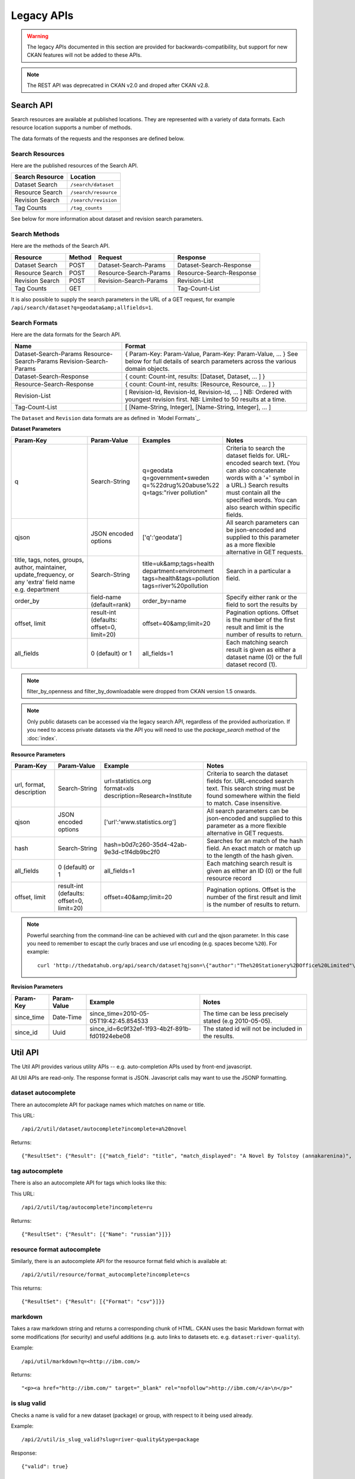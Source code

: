 ===========
Legacy APIs
===========

.. warning::

    The legacy APIs documented in this section are provided for
    backwards-compatibility, but support for new CKAN features will not be
    added to these APIs.


.. Note::

   The REST API was deprecatred in CKAN v2.0 and droped after CKAN v2.8. 


Search API
~~~~~~~~~~

Search resources are available at published locations. They are represented with
a variety of data formats. Each resource location supports a number of methods.

The data formats of the requests and the responses are defined below.

Search Resources
````````````````

Here are the published resources of the Search API.

+---------------------------+--------------------------+
| Search Resource           | Location                 |
+===========================+==========================+
| Dataset Search            | ``/search/dataset``      |
+---------------------------+--------------------------+
| Resource Search           | ``/search/resource``     |
+---------------------------+--------------------------+
| Revision Search           | ``/search/revision``     |
+---------------------------+--------------------------+
| Tag Counts                | ``/tag_counts``          |
+---------------------------+--------------------------+

See below for more information about dataset and revision search parameters.

Search Methods
``````````````

Here are the methods of the Search API.

+-------------------------------+--------+------------------------+--------------------------+
| Resource                      | Method | Request                | Response                 |
+===============================+========+========================+==========================+ 
| Dataset Search                | POST   | Dataset-Search-Params  | Dataset-Search-Response  | 
+-------------------------------+--------+------------------------+--------------------------+
| Resource Search               | POST   | Resource-Search-Params | Resource-Search-Response | 
+-------------------------------+--------+------------------------+--------------------------+
| Revision Search               | POST   | Revision-Search-Params | Revision-List            | 
+-------------------------------+--------+------------------------+--------------------------+
| Tag Counts                    | GET    |                        | Tag-Count-List           | 
+-------------------------------+--------+------------------------+--------------------------+

It is also possible to supply the search parameters in the URL of a GET request, 
for example ``/api/search/dataset?q=geodata&amp;allfields=1``.

Search Formats
``````````````

Here are the data formats for the Search API.

+-------------------------+------------------------------------------------------------+
| Name                    | Format                                                     |
+=========================+============================================================+
| Dataset-Search-Params   | { Param-Key: Param-Value, Param-Key: Param-Value, ... }    |
| Resource-Search-Params  | See below for full details of search parameters across the | 
| Revision-Search-Params  | various domain objects.                                    |
+-------------------------+------------------------------------------------------------+
| Dataset-Search-Response | { count: Count-int, results: [Dataset, Dataset, ... ] }    |
+-------------------------+------------------------------------------------------------+
| Resource-Search-Response| { count: Count-int, results: [Resource, Resource, ... ] }  |
+-------------------------+------------------------------------------------------------+
| Revision-List           | [ Revision-Id, Revision-Id, Revision-Id, ... ]             |
|                         | NB: Ordered with youngest revision first.                  |
|                         | NB: Limited to 50 results at a time.                       |
+-------------------------+------------------------------------------------------------+
| Tag-Count-List          | [ [Name-String, Integer], [Name-String, Integer], ... ]    |
+-------------------------+------------------------------------------------------------+

The ``Dataset`` and ``Revision`` data formats are as defined in `Model Formats`_.

**Dataset Parameters**

+-----------------------+---------------+----------------------------------+----------------------------------+
| Param-Key             | Param-Value   | Examples                         |  Notes                           |
+=======================+===============+==================================+==================================+
| q                     | Search-String || q=geodata                       | Criteria to search the dataset   |
|                       |               || q=government+sweden             | fields for. URL-encoded search   |
|                       |               || q=%22drug%20abuse%22            | text. (You can also concatenate  |
|                       |               || q=tags:"river pollution"        | words with a '+' symbol in a     |
|                       |               |                                  | URL.) Search results must contain|
|                       |               |                                  | all the specified words.  You    |
|                       |               |                                  | can also search within specific  |
|                       |               |                                  | fields.                          |
+-----------------------+---------------+----------------------------------+----------------------------------+
| qjson                 | JSON encoded  | ['q':'geodata']                  | All search parameters can be     |
|                       | options       |                                  | json-encoded and supplied to this|
|                       |               |                                  | parameter as a more flexible     |
|                       |               |                                  | alternative in GET requests.     |
+-----------------------+---------------+----------------------------------+----------------------------------+
|title,                 | Search-String || title=uk&amp;tags=health        | Search in a particular a field.  |
|tags, notes, groups,   |               || department=environment          |                                  |
|author, maintainer,    |               || tags=health&tags=pollution      |                                  |
|update_frequency, or   |               || tags=river%20pollution          |                                  |
|any 'extra' field name |               |                                  |                                  |
|e.g. department        |               |                                  |                                  |
+-----------------------+---------------+----------------------------------+----------------------------------+
| order_by              | field-name    | order_by=name                    | Specify either rank or the field |
|                       | (default=rank)|                                  | to sort the results by           |
+-----------------------+---------------+----------------------------------+----------------------------------+
| offset, limit         | result-int    | offset=40&amp;limit=20           | Pagination options. Offset is the|
|                       | (defaults:    |                                  | number of the first result and   |
|                       | offset=0,     |                                  | limit is the number of results to|
|                       | limit=20)     |                                  | return.                          |
+-----------------------+---------------+----------------------------------+----------------------------------+
| all_fields            | 0 (default)   | all_fields=1                     | Each matching search result is   |
|                       | or 1          |                                  | given as either a dataset name   |
|                       |               |                                  | (0) or the full dataset record   |
|                       |               |                                  | (1).                             |
+-----------------------+---------------+----------------------------------+----------------------------------+

.. Note::

 filter_by_openness and filter_by_downloadable were dropped from CKAN version 1.5 onwards.

.. Note::

 Only public datasets can be accessed via the legacy search API, regardless of
 the provided authorization. If you need to access private datasets via the
 API you will need to use the `package_search` method of the :doc:`index`.


**Resource Parameters**

+-----------------------+---------------+-----------------------------------------+----------------------------------+
| Param-Key             | Param-Value   | Example                                 |  Notes                           |
+=======================+===============+=========================================+==================================+
| url, format,          | Search-String || url=statistics.org                     | Criteria to search the dataset   |
| description           |               || format=xls                             | fields for. URL-encoded search   |
|                       |               || description=Research+Institute         | text. This search string must be |
|                       |               |                                         | found somewhere within the field |
|                       |               |                                         | to match.                        |
|                       |               |                                         | Case insensitive.                |
+-----------------------+---------------+-----------------------------------------+----------------------------------+
| qjson                 | JSON encoded  | ['url':'www.statistics.org']            | All search parameters can be     |
|                       | options       |                                         | json-encoded and supplied to this|
|                       |               |                                         | parameter as a more flexible     |
|                       |               |                                         | alternative in GET requests.     |
+-----------------------+---------------+-----------------------------------------+----------------------------------+
| hash                  | Search-String |hash=b0d7c260-35d4-42ab-9e3d-c1f4db9bc2f0| Searches for an match of the     |
|                       |               |                                         | hash field. An exact match or    |
|                       |               |                                         | match up to the length of the    |
|                       |               |                                         | hash given.                      |
+-----------------------+---------------+-----------------------------------------+----------------------------------+
| all_fields            | 0 (default)   | all_fields=1                            | Each matching search result is   |
|                       | or 1          |                                         | given as either an ID (0) or the |
|                       |               |                                         | full resource record             |
+-----------------------+---------------+-----------------------------------------+----------------------------------+
| offset, limit         | result-int    | offset=40&amp;limit=20                  | Pagination options. Offset is the|
|                       | (defaults:    |                                         | number of the first result and   |
|                       | offset=0,     |                                         | limit is the number of results to|
|                       | limit=20)     |                                         | return.                          |
+-----------------------+---------------+-----------------------------------------+----------------------------------+

.. Note::

   Powerful searching from the command-line can be achieved with curl and the qjson parameter. In this case you need to remember to escapt the curly braces and use url encoding (e.g. spaces become ``%20``). For example::

     curl 'http://thedatahub.org/api/search/dataset?qjson=\{"author":"The%20Stationery%20Office%20Limited"\}'


**Revision Parameters**

+-----------------------+---------------+-----------------------------------------------------+----------------------------------+
| Param-Key             | Param-Value   | Example                                             |  Notes                           |
+=======================+===============+=====================================================+==================================+ 
| since_time            | Date-Time     | since_time=2010-05-05T19:42:45.854533               | The time can be less precisely   |
|                       |               |                                                     | stated (e.g 2010-05-05).         |
+-----------------------+---------------+-----------------------------------------------------+----------------------------------+
| since_id              | Uuid          | since_id=6c9f32ef-1f93-4b2f-891b-fd01924ebe08       | The stated id will not be        |
|                       |               |                                                     | included in the results.         |
+-----------------------+---------------+-----------------------------------------------------+----------------------------------+


Util API
~~~~~~~~

The Util API provides various utility APIs -- e.g. auto-completion APIs used by
front-end javascript.

All Util APIs are read-only. The response format is JSON. Javascript calls may
want to use the JSONP formatting.


dataset autocomplete
````````````````````

There an autocomplete API for package names which matches on name or title.

This URL:

::

    /api/2/util/dataset/autocomplete?incomplete=a%20novel

Returns:

::

    {"ResultSet": {"Result": [{"match_field": "title", "match_displayed": "A Novel By Tolstoy (annakarenina)", "name": "annakarenina", "title": "A Novel By Tolstoy"}]}}


tag autocomplete
````````````````

There is also an autocomplete API for tags which looks like this:

This URL:

::

    /api/2/util/tag/autocomplete?incomplete=ru

Returns:

::

    {"ResultSet": {"Result": [{"Name": "russian"}]}}

resource format autocomplete
````````````````````````````

Similarly, there is an autocomplete API for the resource format field
which is available at:

::

    /api/2/util/resource/format_autocomplete?incomplete=cs

This returns:

::

    {"ResultSet": {"Result": [{"Format": "csv"}]}}

markdown
````````

Takes a raw markdown string and returns a corresponding chunk of HTML. CKAN uses the basic Markdown format with some modifications (for security) and useful additions (e.g. auto links to datasets etc. e.g. ``dataset:river-quality``).

Example::

    /api/util/markdown?q=<http://ibm.com/>

Returns::

    "<p><a href="http://ibm.com/" target="_blank" rel="nofollow">http://ibm.com/</a>\n</p>"

is slug valid
`````````````

Checks a name is valid for a new dataset (package) or group, with respect to it being used already.

Example::

    /api/2/util/is_slug_valid?slug=river-quality&type=package

Response::

    {"valid": true}

munge package name
``````````````````

For taking an readable identifier and munging it to ensure it is a valid dataset id. Symbols and whitespeace are converted into dashes. Example::

    /api/util/dataset/munge_name?name=police%20spending%20figures%202009

Returns::

    "police-spending-figures-2009"

munge title to package name
```````````````````````````

For taking a title of a package and munging it to a readable and valid dataset id. Symbols and whitespeace are converted into dashes, with multiple dashes collapsed. Ensures that long titles with a year at the end preserves the year should it need to be shortened. Example::

    /api/util/dataset/munge_title_to_name?title=police:%20spending%20figures%202009

Returns::

    "police-spending-figures-2009"


munge tag
`````````

For taking a readable word/phrase and munging it to a valid tag (name). Symbols and whitespeace are converted into dashes. Example::

    /api/util/tag/munge?tag=water%20quality

Returns::

    "water-quality"



Status Codes
~~~~~~~~~~~~

Standard HTTP status codes are used to signal method outcomes.

===== =====
Code  Name
===== =====
200   OK                 
201   OK and new object created (referred to in the Location header)
301   Moved Permanently  
400   Bad Request     
403   Not Authorized     
404   Not Found          
409   Conflict (e.g. name already exists)
500   Service Error           
===== =====

